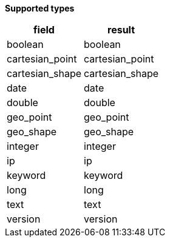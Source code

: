 // This is generated by ESQL's AbstractFunctionTestCase. Do no edit it. See ../README.md for how to regenerate it.

*Supported types*

[%header.monospaced.styled,format=dsv,separator=|]
|===
field | result
boolean | boolean
cartesian_point | cartesian_point
cartesian_shape | cartesian_shape
date | date
double | double
geo_point | geo_point
geo_shape | geo_shape
integer | integer
ip | ip
keyword | keyword
long | long
text | text
version | version
|===
